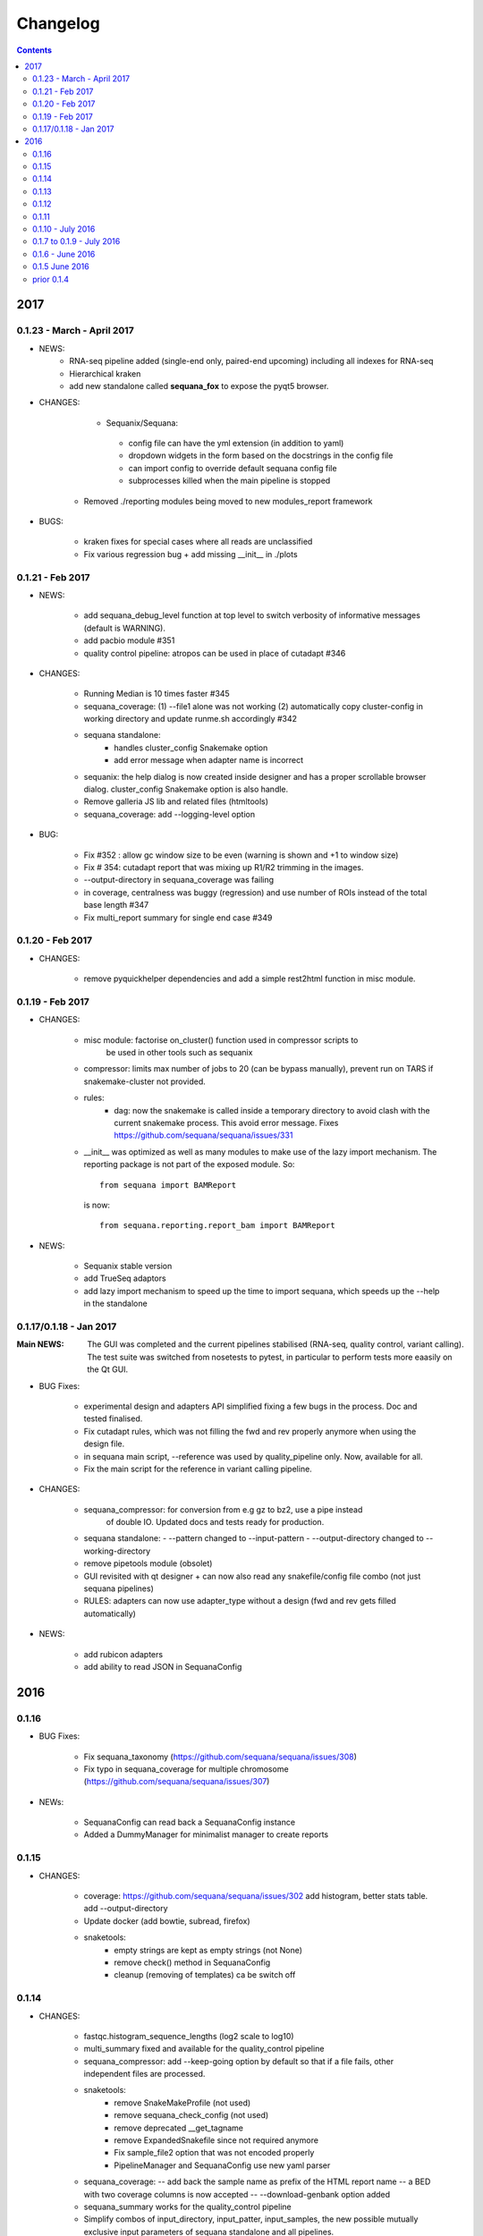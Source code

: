 Changelog
=============

.. contents::

2017
------


0.1.23 - March - April 2017
~~~~~~~~~~~~~~~~~~~~~~~~~~~~~~~~~~~

* NEWS:
    - RNA-seq pipeline added (single-end only, paired-end upcoming)
      including all indexes for RNA-seq
    - Hierarchical kraken 
    - add new standalone called **sequana_fox** to expose the pyqt5 browser.

* CHANGES:

    - Sequanix/Sequana:
     - config file can have the yml extension (in addition to yaml)
     - dropdown widgets in the form based on the docstrings in the config file
     - can import config to override default sequana config file
     - subprocesses killed when the main pipeline is stopped
   - Removed ./reporting modules being moved to new modules_report framework

* BUGS:

   - kraken fixes for special cases where all reads are unclassified
   - Fix various regression bug + add missing __init__ in ./plots

0.1.21 - Feb 2017
~~~~~~~~~~~~~~~~~~~~~~~~

* NEWS:

    - add sequana_debug_level function at top level to switch verbosity of
      informative messages (default is WARNING).
    - add pacbio module  #351
    - quality control pipeline: atropos can be used in place of cutadapt #346

* CHANGES:

   - Running Median is 10 times faster #345
   - sequana_coverage:  (1) --file1 alone was not working (2) automatically copy
     cluster-config in working directory and update runme.sh accordingly #342
   - sequana standalone:
       - handles cluster_config Snakemake option
       - add error message when adapter name is incorrect
   - sequanix: the help dialog is now created inside designer and has a proper
     scrollable browser dialog. cluster_config Snakemake option is also handle.
   - Remove galleria JS lib and related files (htmltools)
   - sequana_coverage: add --logging-level option

* BUG:

    - Fix #352 : allow gc window size to be even (warning is shown and +1 to
      window size)
    - Fix # 354: cutadapt report that was mixing up R1/R2 trimming in the images.
    - --output-directory in sequana_coverage was failing 
    - in coverage, centralness was buggy (regression) and use number of ROIs
      instead of the total base length #347
    - Fix multi_report summary for single end case #349

0.1.20 - Feb 2017
~~~~~~~~~~~~~~~~~~~~~~~~

* CHANGES: 

    - remove pyquickhelper dependencies and add a simple rest2html function in
      misc module.

0.1.19 - Feb 2017
~~~~~~~~~~~~~~~~~~~~~~~~


* CHANGES:

    - misc module: factorise on_cluster() function used in compressor scripts to
        be used in other tools such as sequanix
    - compressor: limits max number of jobs to 20 (can be bypass manually),
      prevent run on TARS if snakemake-cluster not provided. 
    - rules:
        - dag: now the snakemake is called inside a temporary directory to avoid
          clash with the current snakemake process. This avoid error message. 
          Fixes https://github.com/sequana/sequana/issues/331
    - __init__ was optimized as well as many modules to make use of the lazy
      import mechanism. The reporting package is not part of the exposed module. 
      So::

         from sequana import BAMReport

      is now::

         from sequana.reporting.report_bam import BAMReport

* NEWS:

    - Sequanix stable version
    - add TrueSeq adaptors
    - add lazy import mechanism to speed up the time to import sequana, which 
      speeds up the --help in the standalone 


0.1.17/0.1.18 - Jan 2017
~~~~~~~~~~~~~~~~~~~~~~~~

:Main NEWS: The GUI was completed and the current pipelines stabilised (RNA-seq,
    quality control, variant calling). The test suite was switched from nosetests to
    pytest, in particular to perform tests more eaasily on the Qt GUI. 


* BUG Fixes:

    - experimental design and adapters API simplified fixing a few bugs in the
      process. Doc and tested finalised.
    - Fix cutadapt rules, which was not filling the fwd and rev properly anymore
      when using the design file.
    - in sequana main script, --reference was used by quality_pipeline only.
      Now, available for all.
    - Fix the main script for the reference in variant calling pipeline.


* CHANGES:

    - sequana_compressor: for conversion from e.g gz to bz2, use a pipe instead
        of double IO. Updated docs and tests ready for production.
    - sequana standalone: 
      - --pattern changed to --input-pattern
      - --output-directory changed to --working-directory
    - remove pipetools module (obsolet)
    - GUI revisited with qt designer + can now also read any snakefile/config
      file combo (not just sequana pipelines)
    - RULES: adapters can now use adapter_type without a design (fwd and rev
      gets filled automatically)

* NEWS:

    - add rubicon adapters
    - add ability to read JSON in SequanaConfig

2016
----------
0.1.16
~~~~~~~~~~~

* BUG Fixes:

    - Fix sequana_taxonomy (https://github.com/sequana/sequana/issues/308)
    - Fix typo in sequana_coverage for multiple chromosome (https://github.com/sequana/sequana/issues/307)

* NEWs:

    - SequanaConfig can read back a SequanaConfig instance
    - Added a DummyManager for minimalist manager to create reports


0.1.15
~~~~~~~~~~~

* CHANGES:

    - coverage: https://github.com/sequana/sequana/issues/302
      add histogram, better stats table. add --output-directory
    - Update docker (add bowtie, subread, firefox)
    - snaketools:
          - empty strings are kept as empty strings (not None)
          - remove check() method in SequanaConfig
          - cleanup (removing of templates) ca be switch off

0.1.14
~~~~~~~~~~~

* CHANGES:

    - fastqc.histogram_sequence_lengths (log2 scale to log10)
    - multi_summary fixed and available for the quality_control pipeline
    - sequana_compressor: add --keep-going option by default so that if a file
      fails, other independent files are processed.
    - snaketools:
          - remove SnakeMakeProfile (not used)
          - remove sequana_check_config (not used)
          - remove deprecated __get_tagname
          - remove ExpandedSnakefile since not required anymore
          - Fix sample_file2 option that was not encoded properly
          - PipelineManager and SequanaConfig use new yaml parser
    - sequana_coverage: -- add back the sample name as prefix of the HTML report
      name -- a BED with two coverage columns is now accepted --
      --download-genbank option added
    - sequana_summary works for the quality_control pipeline
    - Simplify combos of input_directory, input_patter, input_samples, the new
      possible mutually exclusive input parameters of sequana standalone and all
      pipelines.

* BUGS:

    - Kraken: if no reads classified at all, errors were raised and
      quality_control summary report would fail. This is fixed now with a "nodata"
      image being shown.

* NEWS

    - GUI (draft version)
    - fq.gz are now allowed in the pipelines and should be supported in the
      future
    - More tests in particular a ./test/pipelines/ new directory


0.1.13
~~~~~~~~~~~

* CHANGES:

    - revisited all pipelines so that they can work of multi samples.
    - quality_phix, quqlity and quality_taxon pipelines merged in
      quality_control pipeline
    - running meadian won't fail anymore with odd window size (we add +1)
    - rulegraph is used as well as dag to create figures of the pipelines

* NEWS:

    - compressor: includes dsrc format in addition to bz2 and gz
    - snakemake rule extension for sphinx
    - add a pipeline manager in snaketools to handle all pipelines
    - a designexp module to handle adapter design files


0.1.12
~~~~~~~~~~~

* BUGS:

   - Fix bug in cutadapt pipeline when there is no adapters. Force a dummy
     adapters (XXX) otherwise trimming is performed on read1 only

* NEWS:

    - compressor rule and script available.
    - coverage annotation
    - multiple_summary draft

0.1.11
~~~~~~~~~~~

* NEWS:

   - add a docker
   - sequana_summary standalone
   - sequana_mapping standalone
   - Module has an overview field

* BUG FIXES:

   - cutadapt report handles single-end tables. Fix the reverse complement
     adapter files for the paired-end case

* CHANGES:

    - sequana_standalone: final version with stats



0.1.10 - July 2016
~~~~~~~~~~~~~~~~~~~~~~~~

* NEWS:

    - sequana_coverage standalone
    - de-novo pipeline

* CHANGES:

    - Remove AdapterDB, a draft version that uses Kraken to detect adapters. Not
      relevant anymore
    - config.yaml is now in each pipeline to have a simplified version
    - sequana can known use single_indexed or multiple_indexed  adapters, which
      are also provided within sequana (Nextera and PCR free cases)
    - Release for production (quality_taxon pipeline)


0.1.7 to 0.1.9 - July 2016
~~~~~~~~~~~~~~~~~~~~~~~~~~~~~

* NEWS:

  - rule data added and used in phix_removal (fastq_sampling + raw data switch)
  - kmer module
  - sequana_taxonomy standalone

* CHANGES:

  - reports are now in ./sequana/reporting
  - MAJOR refactoring of report/ directories in all pipelines to make them
    independent from the temporary analysis, which can then be removed.

* BUGS:

  - Fix running median issue in bedtools (window size larger than contig size)



0.1.6 - June 2016
~~~~~~~~~~~~~~~~~~~~~~


* NEWS:

  - KrakenDownlad class: download kraken_toydv from sequana/data repository or
    minikraken into a local directotry
  - New method in FastQC to show ACGT content
  - Genomecov renamed into GenomeCov
  - Update main script significantly to create multiruns and handle adapters
  - GC content and plot GC vs coverage added in GenomeCov

* CHANGES:

  - sequana_data by default looks into resources/testing directory
  - in fastq module: FastQC a bit faster andFastQRandom class removed
  - add a moving_average function in misc module

* BUGS:

  - sequana_data was showing __init__ and __pycache__ as possible data sets
  - databases: filelist as a list was not implemented
  - in fastq.FastQ extra_head in gzip mode was missing the last row



0.1.5 June 2016
~~~~~~~~~~~~~~~~~~~~~~

* NEWS

  - sequana_taxonomy standalone available (kraken + krona)
  - sequana standalone available
  - quality_taxon pipeline available
  - module coverage for theoretical computations

* CHANGES:

  - module vcf_to_snpeff renamed as snpeff
  - lots of doc added
  - clean adapters module

* BUG:

  - Fix bug in running median (shift)





prior 0.1.4
~~~~~~~~~~~~~~~~

  - add gallery in the documentation
  - remove old pipelines/ directory
  - sequana standlone refactored (--init option added)
  - Pipeline quality_taxon added
  - Taxonomy rules included
  - Fix the stats image creation
  - rules in sequana/rules and pipelines in sequana/pipelines
  - standalone tool called sequana to download a Snakefile and config file
  - modules for post-analysis: bamtools, vcf_filter, fastq, ....
  - Fully tested (90% coverage) and documented
  - Set of reports


